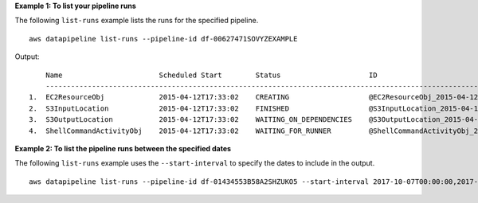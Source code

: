 **Example 1: To list your pipeline runs**

The following ``list-runs`` example lists the runs for the specified pipeline. ::

    aws datapipeline list-runs --pipeline-id df-00627471SOVYZEXAMPLE

Output::

        Name                       Scheduled Start        Status                     ID                                              Started                Ended
        -----------------------------------------------------------------------------------------------------------------------------------------------------------------------------
    1.  EC2ResourceObj             2015-04-12T17:33:02    CREATING                   @EC2ResourceObj_2015-04-12T17:33:02             2015-04-12T17:33:10
    2.  S3InputLocation            2015-04-12T17:33:02    FINISHED                   @S3InputLocation_2015-04-12T17:33:02            2015-04-12T17:33:09    2015-04-12T17:33:09
    3.  S3OutputLocation           2015-04-12T17:33:02    WAITING_ON_DEPENDENCIES    @S3OutputLocation_2015-04-12T17:33:02           2015-04-12T17:33:09
    4.  ShellCommandActivityObj    2015-04-12T17:33:02    WAITING_FOR_RUNNER         @ShellCommandActivityObj_2015-04-12T17:33:02    2015-04-12T17:33:09

**Example 2: To list the pipeline runs between the specified dates**

The following ``list-runs`` example uses the ``--start-interval`` to specify the dates to include in the output. ::

    aws datapipeline list-runs --pipeline-id df-01434553B58A2SHZUKO5 --start-interval 2017-10-07T00:00:00,2017-10-08T00:00:00
